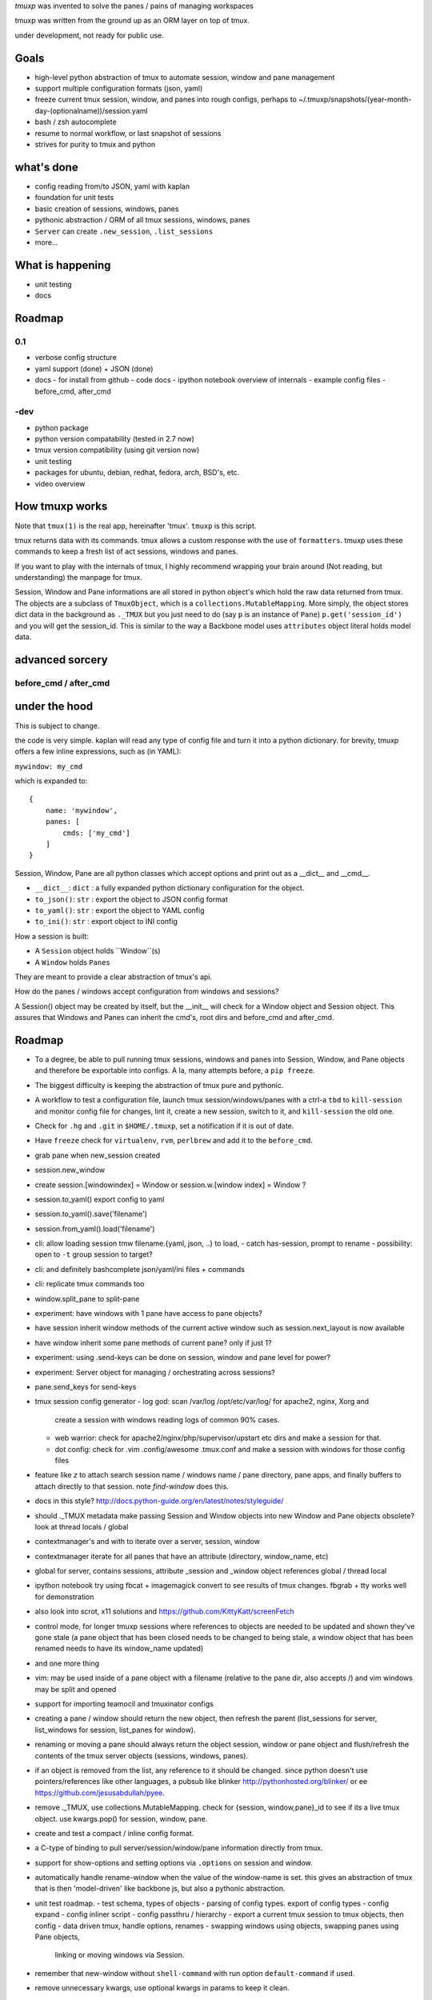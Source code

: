 `tmuxp` was invented to solve the panes / pains of managing
workspaces

tmuxp was written from the ground up as an ORM layer on top of tmux.

under development, not ready for public use.

Goals
-----

- high-level python abstraction of tmux to automate session, window and
  pane management
- support multiple configuration formats (json, yaml)
- freeze current tmux session, window, and panes into rough configs, perhaps
  to ~/.tmuxp/snapshots/(year-month-day-(optionalname))/session.yaml
- bash / zsh autocomplete
- resume to normal workflow, or last snapshot of sessions
- strives for purity to tmux and python

what's done
-----------

- config reading from/to JSON, yaml with kaplan
- foundation for unit tests
- basic creation of sessions, windows, panes
- pythonic abstraction / ORM of all tmux sessions, windows, panes
- ``Server`` can create ``.new_session``, ``.list_sessions``
- more...

What is happening
-----------------

- unit testing
- docs

Roadmap
-------

0.1
"""

- verbose config structure
- yaml support (done) + JSON (done)
- docs
  - for install from github
  - code docs
  - ipython notebook overview of internals
  - example config files
  - before_cmd, after_cmd

-dev
""""

- python package
- python version compatability (tested in 2.7 now)
- tmux version compatibility (using git version now)
- unit testing
- packages for ubuntu, debian, redhat, fedora, arch, BSD's, etc.
- video overview



How tmuxp works
---------------------

Note that ``tmux(1)`` is the real app, hereinafter 'tmux'. ``tmuxp``
is this script.

tmux returns data with its commands. tmux allows a custom response with
the use of ``formatters``. tmuxp uses these commands to keep a fresh
list of act sessions, windows and panes.

If you want to play with the internals of tmux, I highly recommend
wrapping your brain around (Not reading, but understanding) the manpage
for tmux.

Session, Window and Pane informations are all stored in python object's
which hold the raw data returned from tmux. The objects are a subclass of
``TmuxObject``, which is a ``collections.MutableMapping``. More simply,
the object stores dict data in the background as ``._TMUX`` but you just
need to do (say ``p`` is an instance of ``Pane``) ``p.get('session_id')``
and you will get the session_id. This is similar to the way a Backbone
model uses ``attributes`` object literal holds model data.

advanced sorcery
----------------

before_cmd / after_cmd
""""""""""""""""""""""


under the hood
--------------

This is subject to change.

the code is very simple. kaplan will read any type of config file and
turn it into a python dictionary. for brevity, tmuxp offers a
few inline expressions, such as (in YAML):

``mywindow: my_cmd``

which is expanded to:

::

    {
        name: 'mywindow',
        panes: [
            cmds: ['my_cmd']
        ]
    }

Session, Window, Pane are all python classes which accept options and
print out as a __dict__ and __cmd__.

- ``__dict__``: ``dict`` : a fully expanded python dictionary configuration for  the object.
- ``to_json()``: ``str`` : export the object to JSON config format
- ``to_yaml()``: ``str`` : export the object to YAML config
- ``to_ini()``: ``str`` : export object to INI config

How a session is built:

* A ``Session`` object holds ``Window``(s)
* A ``Window`` holds ``Panes``

They are meant to provide a clear abstraction of tmux's api.

How do the panes / windows accept configuration from windows and
sessions?

A Session() object may be created by itself, but the __init__ will
check for a Window object and Session object. This assures that Windows
and Panes can inherit the cmd's, root dirs and before_cmd and
after_cmd.

Roadmap
-------

- To a degree, be able to pull running tmux sessions, windows and panes
  into Session, Window, and Pane objects and therefore be exportable
  into configs. A la, many attempts before, a ``pip freeze``.
- The biggest difficulty is keeping the abstraction of tmux pure and
  pythonic.
- A workflow to test a configuration file, launch tmux session/windows/panes
  with a ctrl-a ``tbd`` to ``kill-session`` and monitor config file for changes,
  lint it, create a new session, switch to it, and ``kill-session`` the old
  one.
- Check for ``.hg`` and ``.git`` in ``$HOME/.tmuxp``, set a
  notification if it is out of date.
- Have ``freeze`` check for ``virtualenv``, ``rvm``, ``perlbrew`` and add
  it to the ``before_cmd``.
- grab pane when new_session created
- session.new_window
- create session.[windowindex] = Window or session.w.[window index] = Window ?
- session.to_yaml() export config to yaml
- session.to_yaml().save('filename')
- session.from_yaml().load('filename')
- cli: allow loading session   tmw filename.{yaml, json, ..} to load,
  - catch has-session, prompt to rename
  - possibility: open to ``-t`` group session to target?
- cli: and definitely bashcomplete json/yaml/ini files + commands
- cli: replicate tmux commands too
- window.split_pane to split-pane
- experiment: have windows with 1 pane have access to pane objects?
- have session inherit  window methods of the current active window
  such as session.next_layout is now available
- have window inherit some pane methods of current pane? only if just 1?
- experiment: using .send-keys can be done on session, window and pane
  level for power?
- experiment: Server object for managing / orchestrating across sessions?
- pane.send_keys for send-keys
- tmux session config generator
  - log god: scan /var/log /opt/etc/var/log/ for apache2, nginx, Xorg and
    create a session with windows reading logs of common 90% cases.
  - web warrior: check for apache2/nginx/php/supervisor/upstart etc dirs
    and make a session for that.
  - dot config: check for .vim .config/awesome .tmux.conf and make a
    session with windows for those config files
- feature like `z` to attach search session name / windows name / pane
  directory, pane apps, and finally buffers to attach directly to that
  session.  note `find-window` does this.
- docs in this style?
  http://docs.python-guide.org/en/latest/notes/styleguide/
- should ._TMUX metadata make passing Session and Window objects into new
  Window and Pane objects obsolete? look at thread locals / global
- contextmanager's and with to iterate over a server, session, window
- contextmanager iterate for all panes that have an attribute (directory,
  window_name, etc)
- global for server, contains sessions, attribute _session and
  _window object references global / thread local
- ipython notebook try using fbcat + imagemagick convert to see results
  of tmux changes.  fbgrab + tty works well for demonstration
- also look into scrot, x11 solutions and
  https://github.com/KittyKatt/screenFetch
- control mode, for longer tmuxp sessions where references to
  objects are needed to be updated and shown they've gone stale (a pane
  object that has been closed needs to be changed to being stale, a window
  object that has been renamed needs to have its window_name updated)
- and one more thing
- vim: may be used inside of a pane object with a filename (relative to
  the pane dir, also accepts /) and vim windows may be split and opened
- support for importing teamocil and tmuxinator configs
- creating a pane / window should return the new object, then refresh the
  parent (list_sessions for server, list_windows for session, list_panes
  for window).
- renaming or moving a pane should always return the object session,
  window or pane object and flush/refresh the contents of the tmux server
  objects (sessions, windows, panes).
- if an object is removed from the list, any reference to it should be
  changed. since python doesn't use pointers/references like other
  languages, a pubsub like blinker http://pythonhosted.org/blinker/ or ee
  https://github.com/jesusabdullah/pyee.
- remove ._TMUX, use collections.MutableMapping. check for {session,
  window,pane}_id to see if its a live tmux object. use kwargs.pop() for
  session, window, pane.
- create and test a compact / inline config format.
- a C-type of binding to pull server/session/window/pane information
  directly from tmux.
- support for show-options and setting options via ``.options`` on session
  and window.
- automatically handle rename-window when the value of the window-name is
  set. this gives an abstraction of tmux that is then 'model-driven' like
  backbone js, but also a pythonic abstraction.
- unit test roadmap.
  - test schema, types of objects
  - parsing of config types. export of config types
  - config expand
  - config inliner script
  - config passthru / hierarchy
  - export a current tmux session to tmux objects, then config
  - data driven tmux, handle options, renames
  - swapping windows using objects, swapping panes using Pane objects,
    linking or moving windows via Session.
- remember that new-window without ``shell-command`` with run option
  ``default-command`` if used.
- remove unnecessary kwargs, use optional kwargs in params to keep it
  clean.
- sphinx docs
- before_cmd, after_cmd:
  tbd, but commands will be able to be go before/after commands on any
  level also. for instance, session may run before_cmd: and all windows
  and panes within will run accordingly
- make session, window, pane chainable by returning self
- make Server.sessions, Session.windows, Windows.panes return a list, let
  Server.refresh().sessions be chainable to return sessions object.
- Create a list of chainable items. .rename_window, .rename_session are
  chainable.
- config precedence

    ::

       session(s)
           1. cmds (str like 'htop' or list ['pwd', 'htop'])
           2. root (str dir path, like '/var/www')
           3. window(s)
                1. cmd(s)
                2. root
                3. panes(s)
                     1. dimensions
                     2. cmd(s)
                     3. root

    cmd, cwd can be added at the session, window and pane level.

    the deepest will have precedence. a command or cwd at the session level
    will apply to all windows, panes within it. a command or cwd at window
    level applies to all panes. a pane may specify its own cmd.
- create sliderepl quickstart
- bug in tmux as of 09/10/2013 - control mode will resize an
  'attach-session' and switching `aggressive_resize` and using
  `force_width`, `force_height` doesn't seem to work.
- if no tmux session is live for tests, perhaps context managers can
  async wrap tmux -C.
- use pane_id, window_id, session_id in targets.

